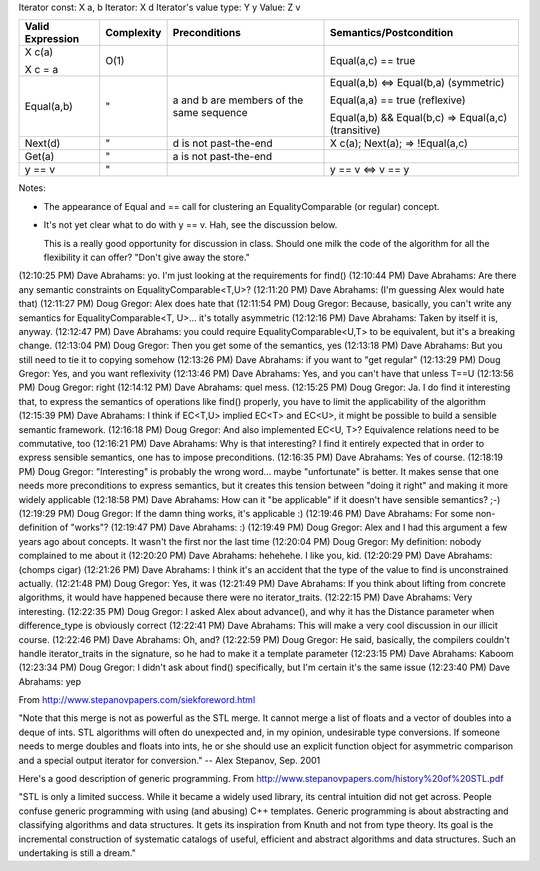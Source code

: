 .. Copyright David Abrahams 2007. Distributed under the Boost
.. Software License, Version 1.0. (See accompanying
.. file LICENSE_1_0.txt or copy at http://www.boost.org/LICENSE_1_0.txt)


Iterator const: X a, b
Iterator: X d
Iterator's value type: Y y
Value: Z v

+------------------------------+------------------------------+------------------------------+------------------------------+
|Valid Expression              |Complexity                    |Preconditions                 |Semantics/Postcondition       |
+==============================+==============================+==============================+==============================+
|X c(a)                        |O(1)                          |                              |Equal(a,c) == true            |
|                              |                              |                              |                              |
|X c = a                       |                              |                              |                              |
+------------------------------+------------------------------+------------------------------+------------------------------+
|Equal(a,b)                    |"                             |a and b are members of the    |Equal(a,b) <=> Equal(b,a)     |
|                              |                              |same sequence                 |(symmetric)                   |
|                              |                              |                              |                              |
|                              |                              |                              |Equal(a,a) == true (reflexive)|
|                              |                              |                              |                              |
|                              |                              |                              |Equal(a,b) && Equal(b,c) =>   |
|                              |                              |                              |Equal(a,c) (transitive)       |
+------------------------------+------------------------------+------------------------------+------------------------------+
|Next(d)                       |"                             |d is not past-the-end         |X c(a); Next(a); =>           |
|                              |                              |                              |!Equal(a,c)                   |
+------------------------------+------------------------------+------------------------------+------------------------------+
|Get(a)                        |"                             |a is not past-the-end         |                              |
+------------------------------+------------------------------+------------------------------+------------------------------+
|y == v                        |"                             |                              |y == v <=> v == y             |
+------------------------------+------------------------------+------------------------------+------------------------------+

Notes: 

* The appearance of Equal and == call for clustering an
  EqualityComparable (or regular) concept.

* It's not yet clear what to do with y == v.  Hah, see the
  discussion below.

  This is a really good opportunity for discussion in class.
  Should one milk the code of the algorithm for all the flexibility
  it can offer? "Don't give away the store."
                 

(12:10:25 PM) Dave Abrahams: yo.  I'm just looking at the requirements for find()
(12:10:44 PM) Dave Abrahams: Are there any semantic constraints on EqualityComparable<T,U>?
(12:11:20 PM) Dave Abrahams: (I'm guessing Alex would hate that)
(12:11:27 PM) Doug Gregor: Alex does hate that
(12:11:54 PM) Doug Gregor: Because, basically, you can't write any semantics for EqualityComparable<T, U>... it's totally asymmetric
(12:12:16 PM) Dave Abrahams: Taken by itself it is, anyway.
(12:12:47 PM) Dave Abrahams: you could require EqualityComparable<U,T> to be equivalent, but it's a breaking change.
(12:13:04 PM) Doug Gregor: Then you get some of the semantics, yes
(12:13:18 PM) Dave Abrahams: But you still need to tie it to copying somehow
(12:13:26 PM) Dave Abrahams: if you want to "get regular"
(12:13:29 PM) Doug Gregor: Yes, and you want reflexivity
(12:13:46 PM) Dave Abrahams: Yes, and you can't have that unless T==U
(12:13:56 PM) Doug Gregor: right
(12:14:12 PM) Dave Abrahams: quel mess.
(12:15:25 PM) Doug Gregor: Ja. I do find it interesting that, to express the semantics of operations like find() properly, you have to limit the applicability of the algorithm
(12:15:39 PM) Dave Abrahams: I think if EC<T,U> implied EC<T> and EC<U>, it might be possible to build a sensible semantic framework.
(12:16:18 PM) Doug Gregor: And also implemented EC<U, T>? Equivalence relations need to be commutative, too
(12:16:21 PM) Dave Abrahams: Why is that interesting?  I find it entirely expected that in order to express sensible semantics, one has to impose preconditions.
(12:16:35 PM) Dave Abrahams: Yes of course.
(12:18:19 PM) Doug Gregor: "Interesting" is probably the wrong word... maybe "unfortunate" is better. It makes sense that one needs more preconditions to express semantics, but it creates this tension between "doing it right" and making it more widely applicable
(12:18:58 PM) Dave Abrahams: How can it "be applicable" if it doesn't have sensible semantics? ;-)
(12:19:29 PM) Doug Gregor: If the damn thing works, it's applicable :)
(12:19:46 PM) Dave Abrahams: For some non-definition of "works"?
(12:19:47 PM) Dave Abrahams: :)
(12:19:49 PM) Doug Gregor: Alex and I had this argument a few years ago about concepts. It wasn't the first nor the last time
(12:20:04 PM) Doug Gregor: My definition: nobody complained to me about it
(12:20:20 PM) Dave Abrahams: hehehehe.  I like you, kid.
(12:20:29 PM) Dave Abrahams: (chomps cigar)
(12:21:26 PM) Dave Abrahams: I think it's an accident that the type of the value to find is unconstrained actually.
(12:21:48 PM) Doug Gregor: Yes, it was
(12:21:49 PM) Dave Abrahams: If you think about lifting from concrete algorithms, it would have happened because there were no iterator_traits.
(12:22:15 PM) Dave Abrahams: Very interesting.
(12:22:35 PM) Doug Gregor: I asked Alex about advance(), and why it has the Distance parameter when difference_type is obviously correct
(12:22:41 PM) Dave Abrahams: This will make a very cool discussion in our illicit course.
(12:22:46 PM) Dave Abrahams: Oh, and?
(12:22:59 PM) Doug Gregor: He said, basically, the compilers couldn't handle iterator_traits in the signature, so he had to make it a template parameter
(12:23:15 PM) Dave Abrahams: Kaboom
(12:23:34 PM) Doug Gregor: I didn't ask about find() specifically, but I'm certain it's the same issue
(12:23:40 PM) Dave Abrahams: yep


From http://www.stepanovpapers.com/siekforeword.html

"Note that this merge is not as powerful as the STL merge. It cannot merge a list of floats
and a vector of doubles into a deque of ints. STL algorithms will often do unexpected and, 
in my opinion, undesirable type conversions. If someone needs to merge doubles and floats 
into ints, he or she should use an explicit function object for asymmetric comparison and 
a special output iterator for conversion." -- Alex Stepanov, Sep. 2001

Here's a good description of generic programming.
From http://www.stepanovpapers.com/history%20of%20STL.pdf

"STL is only a limited success. While it became a widely used library, its central intuition 
did not get across. People confuse generic programming with using (and abusing) C++ templates. 
Generic programming is about abstracting and classifying algorithms and data structures. It 
gets its inspiration from Knuth and not from type theory. Its goal is the incremental 
construction of systematic catalogs of useful, efficient and abstract algorithms and data 
structures. Such an undertaking is still a dream."